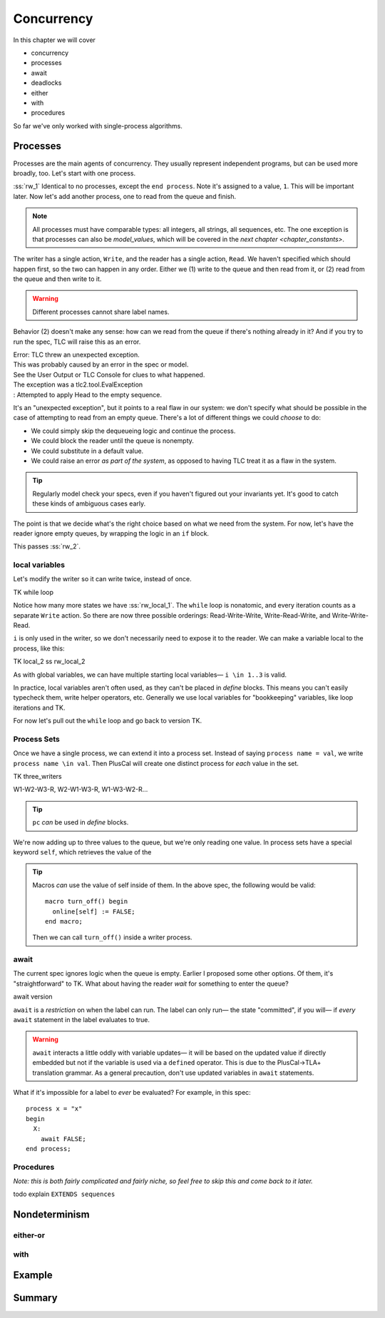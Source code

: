 .. _chapter_concurrency:

################
Concurrency
################

In this chapter we will cover

- concurrency
- processes
- await
- deadlocks
- either
- with
- procedures

So far we've only worked with single-process algorithms.


.. Needs LOTS of exercises

.. index:: process
  :name: process

.. _processes:

Processes
=============

Processes are the main agents of concurrency. They usually represent independent programs, but can be used more broadly, too. Let's start with one process.

.. spec:: reader_writer/1/reader_writer.tla

:ss:`rw_1` Identical to no processes, except the ``end process``. Note it's assigned to a value, ``1``. This will be important later. Now let's add another process, one to read from the queue and finish.

.. spec:: reader_writer/2/reader_writer.tla
  :diff: reader_writer/1/reader_writer.tla


.. note:: All processes must have comparable types: all integers, all strings, all sequences, etc. The one exception is that processes can also be `model_values`, which will be covered in the `next chapter <chapter_constants>`.

The writer has a single action, ``Write``, and the reader has a single action, ``Read``. We haven't specified which should happen first, so the two can happen in any order. Either we (1) write to the queue and then read from it, or (2) read from the queue and then write to it.

.. warning:: Different processes cannot share label names.

Behavior (2) doesn't make any sense: how can we read from the queue if there's nothing already in it? And if you try to run the spec, TLC will raise this as an error.

| Error: TLC threw an unexpected exception.
| This was probably caused by an error in the spec or model.
| See the User Output or TLC Console for clues to what happened.
| The exception was a tlc2.tool.EvalException
| : Attempted to apply Head to the empty sequence.

It's an "unexpected exception", but it points to a real flaw in our system: we don't specify what should be possible in the case of attempting to read from an empty queue. There's a lot of different things we could *choose* to do:

* We could simply skip the dequeueing logic and continue the process.
* We could block the reader until the queue is nonempty.
* We could substitute in a default value.
* We could raise an error *as part of the system*, as opposed to having TLC treat it as a flaw in the system.

.. tip:: Regularly model check your specs, even if you haven't figured out your invariants yet. It's good to catch these kinds of ambiguous cases early.

The point is that we decide what's the right choice based on what we need from the system. For now, let's have the reader ignore empty queues, by wrapping the logic in an ``if`` block.

.. spec:: reader_writer/3/reader_writer.tla
  :diff: reader_writer/2/reader_writer.tla

This passes :ss:`rw_2`.

local variables
-----------------

Let's modify the writer so it can write twice, instead of once.

TK while loop

Notice how many more states we have :ss:`rw_local_1`. The ``while`` loop is nonatomic, and every iteration counts as a separate ``Write`` action. So there are now three possible orderings: Read-Write-Write, Write-Read-Write, and Write-Write-Read.

``i`` is only used in the writer, so we don't necessarily need to expose it to the reader. We can make a variable local to the process, like this:

TK local_2
ss rw_local_2

As with global variables, we can have multiple starting local variables— ``i \in 1..3`` is valid.

In practice, local variables aren't often used, as they can't be placed in `define` blocks. This means you can't easily typecheck them, write helper operators, etc. Generally we use local variables for "bookkeeping" variables, like loop iterations and TK.

.. todo:: better example of bookkeeping variable

For now let's pull out the ``while`` loop and go back to version TK.

Process Sets
---------------------

Once we have a single process, we can extend it into a process set. Instead of saying ``process name = val``, we write ``process name \in val``. Then PlusCal will create one distinct process for *each* value in the set.

TK three_writers

W1-W2-W3-R, W2-W1-W3-R, W1-W3-W2-R...

.. tip:: ``pc`` *can* be used in `define` blocks.

.. todo:: ``pc``, functions

.. index:: self
  :name: self

We're now adding up to three values to the queue, but we're only reading one value. 
In process sets have a special keyword ``self``, which retrieves the value of the 

.. TK online [w \in Writers > TRUE] online[self] := FALSE

.. tip:: 

  Macros *can* use the value of self inside of them. In the above spec, the following would be valid::

    macro turn_off() begin
      online[self] := FALSE;
    end macro;

  Then we can call ``turn_off()`` inside a writer process.

.. todo:: Come up with some exercises


.. -----------------------

.. index:: await
  :name: await

await
---------

The current spec ignores logic when the queue is empty. Earlier I proposed some other options. Of them, it's "straightforward" to TK. What about having the reader *wait* for something to enter the queue?

await version

``await`` is a *restriction* on when the label can run. The label can only run— the state "committed", if you will— if *every* ``await`` statement in the label evaluates to true.

.. warning:: ``await`` interacts a little oddly with variable updates— it will be based on the updated value if directly embedded but not if the variable is used via a ``defined`` operator. This is due to the PlusCal->TLA+ translation grammar. As a general precaution, don't use updated variables in ``await`` statements.

.. todo:: writer also blocks

.. index:: deadlock
  :name: deadlock

What if it's impossible for a label to *ever* be evaluated? For example, in this spec::

  process x = "x"
  begin
    X:
      await FALSE;
  end process;

Procedures
-----------

*Note: this is both fairly complicated and fairly niche, so feel free to skip this and come back to it later.*

todo explain
``EXTENDS sequences``


Nondeterminism
=================


either-or
----------

with
-----------

.. index:: threads
  :name: threads

Example
============



Summary
============
